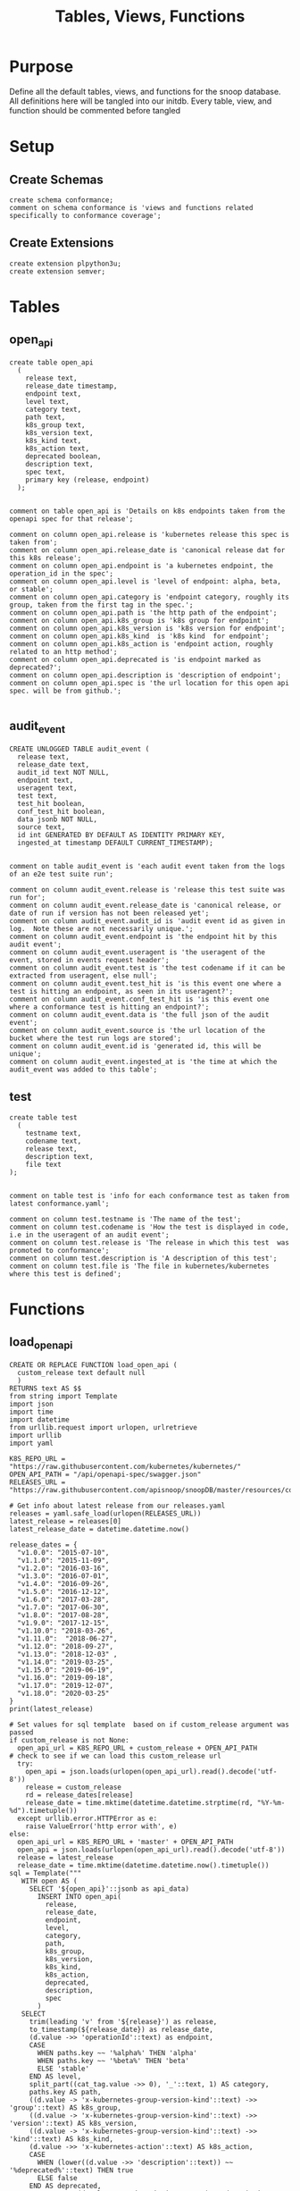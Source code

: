 #+TITLE: Tables, Views, Functions
#+PROPERTY: header-args:sql-mode :product postgres :noweb yes :comments no :results silent

* Purpose
  Define all the default tables, views, and functions for the snoop database.
  All definitions here will be tangled into our initdb.
  Every table, view, and function should be commented before tangled
* Setup
** Create Schemas
   :PROPERTIES:
   :header-args: :tangle ./initdb/00_create_schemas.sql
   :END:
   #+begin_src sql-mode
     create schema conformance;
     comment on schema conformance is 'views and functions related specifically to conformance coverage';
   #+end_src
** Create Extensions
   :PROPERTIES:
   :header-args: :tangle ./initdb/01_create_extensions.sql
   :END:
   #+begin_src sql-mode
     create extension plpython3u;
     create extension semver;
   #+end_src
* Tables
** open_api
   :PROPERTIES:
   :header-args: :tangle ./initdb/02_table_open_api.sql
   :END:
   #+NAME: openapi
   #+begin_src sql-mode
     create table open_api
       (
         release text,
         release_date timestamp,
         endpoint text,
         level text,
         category text,
         path text,
         k8s_group text,
         k8s_version text,
         k8s_kind text,
         k8s_action text,
         deprecated boolean,
         description text,
         spec text,
         primary key (release, endpoint)
       );

   #+end_src

   #+NAME: open_api comments
   #+begin_src sql-mode
     comment on table open_api is 'Details on k8s endpoints taken from the openapi spec for that release';

     comment on column open_api.release is 'kubernetes release this spec is taken from';
     comment on column open_api.release_date is 'canonical release dat for this k8s release';
     comment on column open_api.endpoint is 'a kubernetes endpoint, the operation_id in the spec';
     comment on column open_api.level is 'level of endpoint: alpha, beta, or stable';
     comment on column open_api.category is 'endpoint category, roughly its group, taken from the first tag in the spec.';
     comment on column open_api.path is 'the http path of the endpoint';
     comment on column open_api.k8s_group is 'k8s group for endpoint';
     comment on column open_api.k8s_version is 'k8s version for endpoint';
     comment on column open_api.k8s_kind  is 'k8s kind  for endpoint';
     comment on column open_api.k8s_action is 'endpoint action, roughly related to an http method';
     comment on column open_api.deprecated is 'is endpoint marked as deprecated?';
     comment on column open_api.description is 'description of endpoint';
     comment on column open_api.spec is 'the url location for this open api spec. will be from github.';

   #+end_src
** audit_event
   :PROPERTIES:
   :header-args: :tangle ./initdb/03_table_audit_event.sql
   :END:

   #+NAME: audit event definition
   #+begin_src sql-mode
     CREATE UNLOGGED TABLE audit_event (
       release text,
       release_date text,
       audit_id text NOT NULL,
       endpoint text,
       useragent text,
       test text,
       test_hit boolean,
       conf_test_hit boolean,
       data jsonb NOT NULL,
       source text,
       id int GENERATED BY DEFAULT AS IDENTITY PRIMARY KEY,
       ingested_at timestamp DEFAULT CURRENT_TIMESTAMP);

   #+end_src

   #+NAME: audit event comments
   #+begin_src sql-mode
     comment on table audit_event is 'each audit event taken from the logs of an e2e test suite run';

     comment on column audit_event.release is 'release this test suite was run for';
     comment on column audit_event.release_date is 'canonical release, or date of run if version has not been released yet';
     comment on column audit_event.audit_id is 'audit event id as given in log.  Note these are not necessarily unique.';
     comment on column audit_event.endpoint is 'the endpoint hit by this audit event';
     comment on column audit_event.useragent is 'the useragent of the event, stored in events request header';
     comment on column audit_event.test is 'the test codename if it can be extracted from useragent, else null';
     comment on column audit_event.test_hit is 'is this event one where a test is hitting an endpoint, as seen in its useragent?';
     comment on column audit_event.conf_test_hit is 'is this event one where a conformance test is hitting an endpoint?';
     comment on column audit_event.data is 'the full json of the audit event';
     comment on column audit_event.source is 'the url location of the bucket where the test run logs are stored';
     comment on column audit_event.id is 'generated id, this will be unique';
     comment on column audit_event.ingested_at is 'the time at which the audit_event was added to this table';
   #+end_src

** test
   :PROPERTIES:
   :header-args: :tangle ./initdb/04_table_test.sql
   :END:

  #+NAME: Test Definition
  #+begin_src sql-mode
    create table test
      (
        testname text,
        codename text,
        release text,
        description text,
        file text
    );

  #+end_src

  #+NAME: Test Comments
  #+begin_src sql-mode
    comment on table test is 'info for each conformance test as taken from latest conformance.yaml';

    comment on column test.testname is 'The name of the test';
    comment on column test.codename is 'How the test is displayed in code, i.e in the useragent of an audit event';
    comment on column test.release is 'The release in which this test  was promoted to conformance';
    comment on column test.description is 'A description of this test';
    comment on column test.file is 'The file in kubernetes/kubernetes where this test is defined';
  #+end_src

* Functions
** load_open_api
   :PROPERTIES:
   :header-args: :tangle ./initdb/05_fn_load_open_api.sql
   :END:

    #+NAME: load_open_api definition
    #+begin_src sql-mode
      CREATE OR REPLACE FUNCTION load_open_api (
        custom_release text default null
        )
      RETURNS text AS $$
      from string import Template
      import json
      import time
      import datetime
      from urllib.request import urlopen, urlretrieve
      import urllib
      import yaml

      K8S_REPO_URL = "https://raw.githubusercontent.com/kubernetes/kubernetes/"
      OPEN_API_PATH = "/api/openapi-spec/swagger.json"
      RELEASES_URL = "https://raw.githubusercontent.com/apisnoop/snoopDB/master/resources/coverage/releases.yaml"

      # Get info about latest release from our releases.yaml
      releases = yaml.safe_load(urlopen(RELEASES_URL))
      latest_release = releases[0]
      latest_release_date = datetime.datetime.now()

      release_dates = {
        "v1.0.0": "2015-07-10",
        "v1.1.0": "2015-11-09",
        "v1.2.0": "2016-03-16",
        "v1.3.0": "2016-07-01",
        "v1.4.0": "2016-09-26",
        "v1.5.0": "2016-12-12",
        "v1.6.0": "2017-03-28",
        "v1.7.0": "2017-06-30",
        "v1.8.0": "2017-08-28",
        "v1.9.0": "2017-12-15",
        "v1.10.0": "2018-03-26",
        "v1.11.0":  "2018-06-27",
        "v1.12.0": "2018-09-27",
        "v1.13.0": "2018-12-03" ,
        "v1.14.0": "2019-03-25",
        "v1.15.0": "2019-06-19",
        "v1.16.0": "2019-09-18",
        "v1.17.0": "2019-12-07",
        "v1.18.0": "2020-03-25"
      }
      print(latest_release)

      # Set values for sql template  based on if custom_release argument was passed
      if custom_release is not None:
        open_api_url = K8S_REPO_URL + custom_release + OPEN_API_PATH
      # check to see if we can load this custom_release url
        try:
          open_api = json.loads(urlopen(open_api_url).read().decode('utf-8'))
          release = custom_release
          rd = release_dates[release]
          release_date = time.mktime(datetime.datetime.strptime(rd, "%Y-%m-%d").timetuple())
        except urllib.error.HTTPError as e:
          raise ValueError('http error with', e)
      else:
        open_api_url = K8S_REPO_URL + 'master' + OPEN_API_PATH
        open_api = json.loads(urlopen(open_api_url).read().decode('utf-8'))
        release = latest_release
        release_date = time.mktime(datetime.datetime.now().timetuple())
      sql = Template("""
         WITH open AS (
           SELECT '${open_api}'::jsonb as api_data)
             INSERT INTO open_api(
               release,
               release_date,
               endpoint,
               level,
               category,
               path,
               k8s_group,
               k8s_version,
               k8s_kind,
               k8s_action,
               deprecated,
               description,
               spec
             )
         SELECT
           trim(leading 'v' from '${release}') as release,
           to_timestamp(${release_date}) as release_date,
           (d.value ->> 'operationId'::text) as endpoint,
           CASE
             WHEN paths.key ~~ '%alpha%' THEN 'alpha'
             WHEN paths.key ~~ '%beta%' THEN 'beta'
             ELSE 'stable'
           END AS level,
           split_part((cat_tag.value ->> 0), '_'::text, 1) AS category,
           paths.key AS path,
           ((d.value -> 'x-kubernetes-group-version-kind'::text) ->> 'group'::text) AS k8s_group,
           ((d.value -> 'x-kubernetes-group-version-kind'::text) ->> 'version'::text) AS k8s_version,
           ((d.value -> 'x-kubernetes-group-version-kind'::text) ->> 'kind'::text) AS k8s_kind,
           (d.value ->> 'x-kubernetes-action'::text) AS k8s_action,
           CASE
             WHEN (lower((d.value ->> 'description'::text)) ~~ '%deprecated%'::text) THEN true
             ELSE false
           END AS deprecated,
                       (d.value ->> 'description'::text) AS description,
                       '${open_api_url}' as spec
           FROM
               open
                , jsonb_each((open.api_data -> 'paths'::text)) paths(key, value)
                , jsonb_each(paths.value) d(key, value)
                , jsonb_array_elements((d.value -> 'tags'::text)) cat_tag(value)
          ORDER BY paths.key;
                    """).substitute(release = release,
                                    release_date = release_date,
                                    open_api = json.dumps(open_api).replace("'","''"),
                                    open_api_url = open_api_url)
      try:
        plpy.execute((sql))
        return "{} open api is loaded".format(custom_release if custom_release else "current")
      except Exception as e:
        return "an error occurred: " + e
      $$ LANGUAGE plpython3u ;
      reset role;
    #+end_src

    #+NAME: load_open_api comments
    #+begin_src sql-mode

      comment on function load_open_api is 'loads given release to open_api table.  Can pass release as "v.X.XX.X" to load specific release, otherwise loads latest';
    #+end_src

** load_audit_events
   :PROPERTIES:
   :header-args: :tangle ./initdb/06_fn_load_audit_events.sql
   :END:
    #+NAME: load_audit_events definition
    #+begin_src sql-mode
      CREATE OR REPLACE FUNCTION load_audit_events(
        custom_bucket text default null,
        custom_job text default null)
        RETURNS text AS $$
        from string import Template
        from urllib.request import urlopen
        import json
        import yaml
        from snoopUtils import determine_bucket_job, download_and_process_auditlogs

        GCS_LOGS="https://storage.googleapis.com/kubernetes-jenkins/logs/"
        RELEASES_URL = "https://raw.githubusercontent.com/apisnoop/snoopDB/master/resources/coverage/releases.yaml"

        releases = yaml.safe_load(urlopen(RELEASES_URL))
        latest_release = releases[0]

        bucket, job = determine_bucket_job(custom_bucket, custom_job)
        auditlog_file = download_and_process_auditlogs(bucket, job)

        metadata_url = ''.join([GCS_LOGS, bucket, '/', job, '/finished.json'])
        metadata = json.loads(urlopen(metadata_url).read().decode('utf-8'))

        release_date = int(metadata['timestamp'])
        release = metadata["version"].split('-')[0].replace('v','')

        num = release.replace('.','')

        if int(release.split('.')[1]) > int(latest_release.split('.')[1]):
          release = latest_release
        # if we are grabbing latest release, and its on cusp of new release,
        # then test runs will show their version as the next release...which is confusing,
        # as the testing changes affect the about-to-be-released one.
        # so if that happens, we set release to what is the canonical latest.
        if custom_bucket is None and custom_job is None:
          release = latest_release

        sql = Template("""
          CREATE TEMPORARY TABLE audit_event_import${job}(data jsonb not null) ;
          COPY audit_event_import${job}(data)
          FROM '${audit_logfile}' (DELIMITER e'\x02', FORMAT 'csv', QUOTE e'\x01');

          INSERT INTO audit_event(release, release_date,
                                  audit_id, endpoint,
                                  useragent, test,
                                  test_hit, conf_test_hit,
                                  data, source)

          SELECT trim(leading 'v' from '${release}') as release,
                  '${release_date}',
                  (raw.data ->> 'auditID'),
                  (raw.data ->> 'operationId') as endpoint,
                  (raw.data ->> 'userAgent') as useragent,
                  CASE
                    WHEN ((raw.data ->> 'userAgent') like 'e2e.test%')
                      THEN trim(split_part((raw.data->>'userAgent'), '--'::text, 2))
                    ELSE null
                  END as test,
                  ((raw.data ->> 'userAgent') like 'e2e.test%') as test_hit,
                  ((raw.data ->> 'userAgent') like '%[Conformance]%') as conf_test_hit,
                  raw.data,
                  'https://prow.k8s.io/view/gcs/kubernetes-jenkins/logs/${bucket}/${job}' as source
            FROM audit_event_import${job} raw;
                  """).substitute(
                      audit_logfile = auditlog_file,
                      release = release,
                      bucket = bucket,
                      job = job,
                      release_date = release_date
                  )
        try:
            plpy.execute(sql)
            return "events for {} loaded, from {}/{}".format(release, bucket, job)
        except plpy.SPIError as plpyError:
            print("something went wrong with plpy: ")
            return plpyError
        except:
            return "something unknown went wrong"
        $$ LANGUAGE plpython3u ;
        reset role;
    #+end_src


    #+NAME: load_open_api comments
    #+begin_src sql-mode
      comment on function load_audit_events is 'loads all audit events from given bucket, job.  if neither given, loads latest successful job from sig-release blocking. if just bucket given, loads latest successful job for that bucket.';
    #+end_src
** load_tests
   :PROPERTIES:
   :header-args: :tangle ./initdb/07_fn_load_tests.sql
   :END:
   #+NAME: load_tests definition
   #+begin_src sql-mode
     CREATE OR REPLACE FUNCTION load_tests()
     RETURNS text AS $$
     from string import Template
     import json
     import yaml
     from urllib.request import urlopen, urlretrieve

     TESTS_URL = "https://raw.githubusercontent.com/kubernetes/kubernetes/master/test/conformance/testdata/conformance.yaml"
     tests = json.dumps(yaml.safe_load(urlopen(TESTS_URL)))
     sql = Template("""
                   WITH jsonb_array AS (
                   SELECT jsonb_array_elements('${tests}'::jsonb) as test_data)
                   INSERT INTO test(testname, codename, release, description, file)
                      SELECT
                      (test_data->>'testname') as testname,
                      (test_data->>'codename') as codename,
                      CASE
                        WHEN ((test_data->>'release') = '') THEN '1.9.0'
                        WHEN ((test_data->>'release') like '%,%')
                          THEN trim(leading 'v' from split_part((test_data->>'release'), ', ', 2))||'.0'
                        ELSE trim(leading 'v' from (test_data->>'release')) ||'.0'
                      END as release,
                      (test_data->>'description') as description,
                      (test_data->>'file') as file
                      from jsonb_array;
                   """).substitute(tests = tests.replace("'","''"))
     try:
         plpy.execute(sql)
         return 'conformance.yaml loaded into test!'
     except Exception as e:
         return 'error occured: ', e
     $$ LANGUAGE plpython3u;
   #+end_src

   #+NAME: load_tests comment
   #+begin_src sql-mode

     comment on function load_tests is 'loads latest conformance.yaml into test table';
   #+end_src
** Generate latest coverage json
   :PROPERTIES:
   :header-args: :tangle ./initdb/13_fn_generate_latest_coverage_json.sql
   :END:
   #+begin_src sql-mode
     create function generate_latest_coverage_json()
       returns json as $$
     declare latest_release varchar;
     begin
     select release into latest_release from audit_event order by release::semver limit 1;
     return(
       select row_to_json(c) from (
         select release, release_date, spec,
                (select source from (select source from audit_event where release = latest_release limit 1) s) as source,
                (select array_agg(row_to_json(endpoint_coverage)) from endpoint_coverage where release = latest_release) as endpoints,
                (select array_agg(row_to_json(audit_event_test)) from audit_event_test where release = latest_release) as tests
           from open_api
          where release = latest_release
          group by release, release_date, spec) c);
     end;
     $$ language plpgsql;
   #+end_src
* Views
** Endpoint Coverage
   :PROPERTIES:
   :header-args: :tangle ./initdb/11_view_endpoint_coverage.sql
   :END:
   #+NAME: endpoint_coverage definition
   #+begin_src sql-mode
     create or replace view endpoint_coverage as
     select release, endpoint, level, category, path, description,
            k8s_kind as kind,
            k8s_version as version,
            k8s_group as group,
            k8s_action as action,
            (count(test_hit) filter(where test_hit is true)>0) as tested,
            (count(conf_test_hit) filter(where conf_test_hit is true)>0) as conf_tested,
            array_agg(distinct test) as tests
       from      open_api
       left join audit_event using (endpoint, release)
      where deprecated is false
      group by release, endpoint, level, category, path, description, kind, version, k8s_group, k8s_action
      order by level desc, endpoint;

   #+end_src

   #+NAME: endpoint_coverage comments
   #+begin_src sql-mode
     comment on view endpoint_coverage is 'All endpoints from a release and their coverage, per audit events for that release';

     comment on column endpoint_coverage.release is 'Release endpoint details come from';
     comment on column endpoint_coverage.endpoint is 'a kubernetes endpoint, the operation_id in the spec';
     comment on column endpoint_coverage.level is 'alpha, beta, or stable';
     comment on column endpoint_coverage.level is 'level of endpoint: alpha, beta, or stable';
     comment on column endpoint_coverage.category is 'endpoint category, roughly its group, taken from the first tag in the spec.';
     comment on column endpoint_coverage.path is 'the http path of the endpoint';
     comment on column endpoint_coverage.group is 'k8s group for endpoint';
     comment on column endpoint_coverage.version is 'k8s version for endpoint';
     comment on column endpoint_coverage.kind  is 'k8s kind  for endpoint';
     comment on column endpoint_coverage.action is 'endpoint action, roughly related to an http method';
     comment on column endpoint_coverage.tested is 'was endpoint hit at least once by a test useragent in the audit logs of this release?';
     comment on column endpoint_coverage.conf_tested is 'was endpoint hit at least once by a conformance test useragent in the audit logs of this release?';
     comment on column endpoint_coverage.tests is 'array of codenames of all tests that hit this endpoint in audit log of this release';

   #+end_src
** Audit Event Test
   :PROPERTIES:
   :header-args: :tangle ./initdb/12_view_audit_event_test.sql
   :END:
   #+NAME: audit_event_test definition
   #+begin_src sql-mode :results silent
     create or replace view audit_event_test as
       select audit_event.release,
              test,
              (testname is not null) as conformance_test,
                test.testname,
              test.file,
              test.release as promotion_release
         from      audit_event
         left join test on(test = codename)
        where test is not null
        group by test, testname, file, test.release, audit_event.release;
   #+end_src

   #+NAME: audit_event_test comments
   #+begin_src sql-mode

     comment on view audit_event_test is 'every test in the audit_log of a release';
     comment on column audit_event_test.release is 'audit log relesae this test is pulled from';
     comment on column audit_event_test.test is 'test as it appears in audit event, would be codename in conformance.yaml';
     comment on column audit_event_test.conformance_test is 'is this a conformance test?';
     comment on column audit_event_test.testname is 'if conformance, testname as it appears in conformance.yaml, else null.';
     comment on column audit_event_test.file is 'if conformance, file in which test is defined, else null';
     comment on column audit_event_test.promotion_release is 'if conformance, release in which it was promoted, else null.';
   #+end_src

   #+begin_src sql-mode
     select 'audit_event_test defined and commented' as "build log";
   #+end_src

* Conformance Views
** eligible endpoint
   :PROPERTIES:
   :header-args: :tangle ./initdb/14_view_conformance_eligible_endpoint.sql
   :END:
   #+begin_src sql-mode
create or replace view conformance.eligible_endpoint as
     select endpoint
       from open_api
              join (
                select release
                  from open_api
                 order by release::semver desc
                 limit 1) latest using(release)
      where level = 'stable'
     except
     select endpoint
       from open_api
      where path ~~ any('{"%volume%", "%storage%"}')
         or deprecated is true
         or k8s_kind = 'ComponentStatus'
         or (k8s_kind = 'Node' and k8s_action = any('{"delete", "post"}'));
    #+end_src

    #+begin_src sql-mode
      comment on view conformance.eligible_endpoint is 'all current stable endpoints for which conformant tests could be written, following conformance guidelines';

      comment on column conformance.eligible_endpoint.endpoint is 'the endpoint, as its defined in the open_api table';
    #+end_src

** eligible endpoint coverage
   :PROPERTIES:
   :header-args: :tangle ./initdb/15_view_conformance_eligible_endpoint_coverage.sql
   :END:
   #+NAME: eligible endpoint coverage definition
   #+begin_src sql-mode :results silent
          create materialized view conformance.eligible_endpoint_coverage as
            select
            oa.endpoint,
            (array_agg(test.release order by test.release::semver))[1] as first_conformance_test,
            (array_agg(test.testname order by test.release::semver))[1] as test,
            (array_agg(test.codename order by test.release::semver))[1] as codename,
            (array_agg(test.file order by test.release::semver))[1] as file,
            (array_agg(oa.release order by oa.release::semver))[1] as first_release,
            array_remove((array_agg(distinct test.release::semver order by test.release::semver)), null) as all_test_releases
            from
                      open_api oa
           inner join conformance.eligible_endpoint using(endpoint)
            left join audit_event ae using(endpoint)
            left join test on (ae.test = test.codename)
     group by endpoint;
   #+end_src

   #+NAME: eligible endopint coverage comments
   #+begin_src sql-mode
     comment on materialized view conformance.eligible_endpoint_coverage is 'conformance-eligible endpoints-- when they were first released and conformance tested';

     comment on column conformance.eligible_endpoint_coverage.endpoint is 'endpoint as defined in table open_api';
     comment on column conformance.eligible_endpoint_coverage.first_conformance_test is 'release of earliest conformance test that hits endpoint. May be earlier than release of endpoint.';
     comment on column conformance.eligible_endpoint_coverage.test is 'Name of first test that hits endopint, as given in conformance.yaml';
     comment on column conformance.eligible_endpoint_coverage.codename is 'first test as it appears in useragent of auditlog';
     comment on column conformance.eligible_endpoint_coverage.file is 'file where this first test is defined';
     comment on column conformance.eligible_endpoint_coverage.first_release is 'release in which this endpoint first appears in the open_api spec as a stable,eligible endpoint.';
     comment on column conformance.eligible_endpoint_coverage.all_test_releases is 'set of releases for tests that hit this endpoint';
   #+end_src

   #+begin_src sql-mode
\dmv+ conformance.eligible_endpoint_coverage;
   #+end_src
** conformance progress
   :PROPERTIES:
   :header-args: :tangle ./initdb/16_view_conformance_progress.sql
   :END:
  #+NAME: conformance progress definition
  #+begin_src sql-mode
    create or replace view conformance.progress as
        with endpoints_per_release as (-- this filters out endpoints that were dropped after the release
          select release, endpoint
            from      open_api
           inner join conformance.eligible_endpoint using(endpoint)
        )
        select distinct
          epr.release::semver,
          count(*) filter (where epr.release = coverage.first_release) as new_endpoints,
          (select count(*) from test where test.release = epr.release) as new_tests,
          count(*) filter (
            where epr.release = coverage.first_release
            and coverage.all_test_releases @> array[epr.release::semver]
          ) as new_endpoints_promoted_with_tests,
          count(*) filter (
            where epr.release = coverage.first_release
            and coverage.first_conformance_test = coverage.first_release
          ) as new_endpoints_covered_by_new_tests,
          count(*) filter (
          where coverage.first_release = epr.release
          and coverage.first_conformance_test::semver < epr.release::semver
          ) new_endpoints_covered_by_old_tests,
          count(*) filter (
            where coverage.first_release::semver < epr.release::semver
              and coverage.first_conformance_test = epr.release
          ) old_endpoints_covered_by_new_tests,
          count(*) as total_endpoints,
          count(*) filter (
            where coverage.first_release::semver <= epr.release::semver
            and coverage.first_conformance_test::semver <= epr.release::semver
          ) as total_tested_endpoints,
          count(*) filter (
            where coverage.first_release = epr.release
            AND coverage.first_conformance_test is null
          ) endpoints_still_untested_today
        from      endpoints_per_release epr
        left join conformance.eligible_endpoint_coverage coverage using (endpoint)
        where release::semver >= '1.8.0'::semver
        group by epr.release
        order by epr.release::semver;
    #+end_src

    #+NAME: conformance progress comments
    #+begin_src sql-mode
      comment on view conformance.progress is 'per release, the # of new, eligible endpoints and the ratios of tested eligible endpoints';

      comment on column conformance.progress.release is 'the kubernetes release';
      comment on column conformance.progress.new_endpoints is '# of eligible endpoints promoted to stable in this release';
      comment on column conformance.progress.new_tests is '# of tests promoted to conformance this release';
      comment on column conformance.progress.new_endpoints_promoted_with_tests is '# of new endpoints hit by a new test, meaning the test and endpoint were promoted in tandem';
      comment on column conformance.progress.new_endpoints_covered_by_new_tests is '# of new endpoints whose first test is one that was promoted this release';
      comment on column conformance.progress.new_endpoints_covered_by_old_tests is '# of new endpoints that were hit by an existing test';
      comment on column conformance.progress.old_endpoints_covered_by_new_tests is '# old endoints hit for the first time by a test from this release.  This shows the payment of technical debt';
      comment on column conformance.progress.total_tested_endpoints is 'total # of eligible endopints hit by tests';
      comment on column conformance.progress.endpoints_still_untested_today is '# of new endopints from this release that are unhit as of the present day';
    #+end_src
** coverage per release
   :PROPERTIES:
   :header-args: :tangle ./initdb/17_view_conformance_coverage_per_release.sql
   :END:

  #+NAME: coverage_per_release definition
  #+begin_src sql-mode :results silent
create or replace view conformance.coverage_per_release as
          with endpoints_per_release as (
            select release, endpoint
              from       open_api
              inner join conformance.eligible_endpoint using(endpoint)
          ), counts as (
          select distinct epr.release::semver,
                 count(*) filter (where epr.release = firsts.first_release) as new_endpoints,
                 count(*) filter (where epr.release = firsts.first_release and first_conformance_test is not null) as tested,
                 count(*) filter (where epr.release = firsts.first_release and first_conformance_test is null) as untested
          from      endpoints_per_release epr
          left join conformance.eligible_endpoint_coverage firsts on (epr.endpoint = firsts.endpoint)
         group by epr.release
         order by epr.release::semver
       )
          select release,
                 new_endpoints as "new endpoints",
                 tested,
                 untested,
                 sum(tested) over (order by release::semver) as "total tested",
                 sum(untested) over (order by release::semver) as "total untested",
                 sum(new_endpoints) over (order by release::semver) as "total endpoints"
            from counts;
    ;
    #+end_src

    #+NAME: coverage per release definition
    #+begin_src sql-mode
      comment on view conformance.coverage_per_release is 'Per release, # of eligible endpoints from that release that are tested today along with useful running tallies.';

      comment on column conformance.coverage_per_release.release is 'the given kubernetes release';
      comment on column conformance.coverage_per_release.tested is '# of endpoints from this release that are tested today';
      comment on column conformance.coverage_per_release.untested is '# of endpoints from this release that are untested today.';
      comment on column conformance.coverage_per_release."new endpoints" is '# of endpoints introduced in this release';
      comment on column conformance.coverage_per_release."total tested" is '# of total tested endpoints from this release and earlier. will be higher than conformance.progress as it includes endpoints hit by tests introduced in a later release.';
      comment on column conformance.coverage_per_release."total untested" is '# of total untested endpoints from this release and earlier';
      comment on column conformance.coverage_per_release."total endpoints" is '# of total endpoints at time of release';


    #+end_src
** new enddpoints
   :PROPERTIES:
   :header-args: :tangle ./initdb/18_view_conformance_new_endpoints.sql
   :END:

   #+NAME: new endpoints definition
   #+begin_src sql-mode
     create view conformance.new_endpoint as
          select endpoint,
                 first_release as release,
                 (first_conformance_test is not null) as tested
                   from conformance.eligible_endpoint_coverage
               order by first_release::semver desc, tested;

   #+end_src

   #+begin_src sql-mode
     comment on view conformance.new_endpoint is 'list of eligible endpoints, their release, and whether they are tested';

     comment on column conformance.new_endpoint.endpoint is 'eligible endpoint as defined in table open_api';
     comment on column conformance.new_endpoint.release is 'release in which this endpoint was promoted';
     comment on column conformance.new_endpoint.endpoint is 'is this endpoint hit by a conformance test, as of latest test run?';
   #+end_src

* Select Scripts
  These aren't static relations in the db, but scripts we run as part of the db's initialization
** Load all our open_api
   :PROPERTIES:
   :header-args: :tangle ./initdb/08_load_all_open_api.sql
   :END:
   #+NAME: Load all open api
   #+begin_src sql-mode
     begin;
     with releases as (
       select column1 as release
         from (values
         ('v1.5.0'),
         ('v1.6.0'),
         ('v1.7.0'),
         ('v1.8.0'),
         ('v1.9.0'),
         ('v1.10.0'),
         ('v1.11.0'),
         ('v1.12.0'),
         ('v1.13.0'),
         ('v1.14.0'),
         ('v1.15.0'),
         ('v1.16.0'),
         ('v1.17.0'),
         ('v1.18.0')
         ) as rlist
     )
     select f.*
       from
       releases r
       , lateral load_open_api(r.release) f("build log");
     select * from load_open_api() f("build log");
     commit;

   #+end_src

** Load tests
   :PROPERTIES:
   :header-args: :tangle ./initdb/09_load_all_tests.sql
   :END:
   #+NAME: load tests
   #+begin_src sql-mode
     begin;
     select * from load_tests() f("build log");
     commit;
   #+end_src

** Load latest audit_events
   :PROPERTIES:
   :header-args: :tangle ./initdb/10_load_all_audit_events.sql
   :END:
   #+NAME: load latest audit events
  #+begin_src sql-mode
     begin;
     select * from load_audit_events() f("build log");
     select * from load_audit_events('ci-kubernetes-gce-conformance-latest') f("build log");
     commit;
  #+end_src
** Load latest tests
** output latest coverage to file
   #+begin_src sql-mode
     begin;
     select (select release from audit_event order by release limit 1) as latest_release
     \gset
     \set output_file '../resources/coverage/':latest_release'.json'
     \t
     \a
     \o :output_file
       select * from generate_latest_coverage_json();
     \o
     \a
     \t
     commit;
   #+end_src

** output conformance progress to json
 #+begin_src sql-mode
   begin;
   \t
   \a
   \o ../resources/coverage/conformance-progress.json
     select json_agg(json_build_object(
     'release', release,
     'total', json_build_object(
       'endpoints', total_endpoints,
       'tested', total_tested_endpoints,
       'new', new_endpoints,
       'new_with_tests', new_endpoints_promoted_with_tests,
       'new_tested', new_endpoints_covered_by_new_tests + new_endpoints_covered_by_old_tests,
       'still_untested', endpoints_still_untested_today
     )
    ))from conformance.progress;
   \o
   \a
   \t
   commit;
 #+end_src
*** output conformance progress to file
*** output conformance coverage per release to file
** output conformance coverage per release to json
 #+begin_src sql-mode
   begin;
   \t
   \a
   \o '../resources/coverage/conformance-coverage-per-release.json'
   select json_agg(cp) as output_json
     from (
       select * from conformance.coverage_per_release
     )cp;
   \o
     \a
   \t
   commit;
 #+end_src
* Scratch
